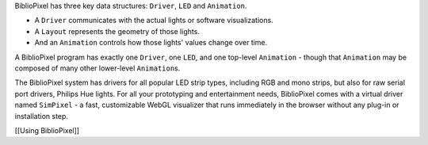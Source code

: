BiblioPixel has three key data structures: ``Driver``, ``LED`` and
``Animation``.

-  A ``Driver`` communicates with the actual lights or software
   visualizations.

-  A ``Layout`` represents the geometry of those lights.

-  And an ``Animation`` controls how those lights' values change over
   time.

A BiblioPixel program has exactly one ``Driver``, one ``LED``, and one
top-level ``Animation`` - though that ``Animation`` may be composed of
many other lower-level ``Animation``\ s.

The BiblioPixel system has drivers for all popular LED strip types,
including RGB and mono strips, but also for raw serial port drivers,
Philips Hue lights. For all your prototyping and entertainment needs,
BiblioPixel comes with a virtual driver named ``SimPixel`` - a fast,
customizable WebGL visualizer that runs immediately in the browser
without any plug-in or installation step.

[[Using BiblioPixel]]
